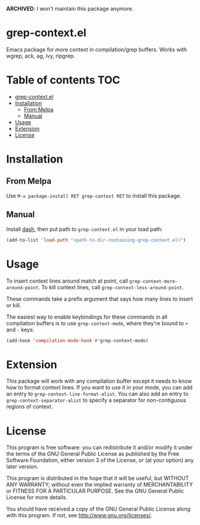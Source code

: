 *ARCHIVED*: I won't maintain this package anymore.
* grep-context.el

  [[https://melpa.org/#/grep-context][file:https://melpa.org/packages/grep-context-badge.svg]]

  Emacs package for more context in compilation/grep buffers.  Works with wgrep, ack, ag, ivy, ripgrep.

  [[./demo.gif]]

* Table of contents							:TOC:
- [[#grep-contextel][grep-context.el]]
- [[#installation][Installation]]
  - [[#from-melpa][From Melpa]]
  - [[#manual][Manual]]
- [[#usage][Usage]]
- [[#extension][Extension]]
- [[#license][License]]

* Installation

** From Melpa

   Use ~M-x package-install RET grep-context RET~ to install this package.

** Manual

   Install [[https://github.com/magnars/dash.el][dash]], then put path to ~grep-context.el~ in your load path:

   #+begin_src emacs-lisp
   (add-to-list 'load-path "<path-to-dir-containing-grep-context.el>")
   #+end_src
* Usage

  To insert context lines around match at point, call
  ~grep-context-more-around-point~.  To kill context lines, call
  ~grep-context-less-around-point~.

  These commands take a prefix argument that says how many lines to
  insert or kill.

  The easiest way to enable keybindings for these commands in all compilation
  buffers is to use ~grep-context-mode~, where they're bound to ~+~ and ~-~
  keys:

  #+begin_src emacs-lisp
    (add-hook 'compilation-mode-hook #'grep-context-mode)
  #+end_src


* Extension

  This package will work with any compilation buffer except it needs
  to know how to format context lines.  If you want to use it in your
  mode, you can add an entry to ~grep-context-line-format-alist~.  You
  can also add an entry to ~grep-context-separator-alist~ to specify a
  separator for non-contiguous regions of context.

* License

  This program is free software: you can redistribute it and/or
  modify it under the terms of the GNU General Public License as
  published by the Free Software Foundation, either version 3 of the
  License, or (at your option) any later version.

  This program is distributed in the hope that it will be useful, but
  WITHOUT ANY WARRANTY; without even the implied warranty of
  MERCHANTABILITY or FITNESS FOR A PARTICULAR PURPOSE.  See the GNU
  General Public License for more details.

  You should have received a copy of the GNU General Public License
  along with this program.  If not, see
  <http://www.gnu.org/licenses/>.
